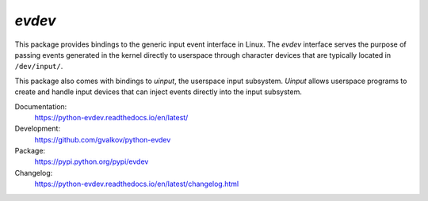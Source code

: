 *evdev*
-------

This package provides bindings to the generic input event interface in
Linux. The *evdev* interface serves the purpose of passing events
generated in the kernel directly to userspace through character
devices that are typically located in ``/dev/input/``.

This package also comes with bindings to *uinput*, the userspace input
subsystem. *Uinput* allows userspace programs to create and handle
input devices that can inject events directly into the input
subsystem.

Documentation:
    https://python-evdev.readthedocs.io/en/latest/

Development:
    https://github.com/gvalkov/python-evdev

Package:
    https://pypi.python.org/pypi/evdev

Changelog:
    https://python-evdev.readthedocs.io/en/latest/changelog.html
